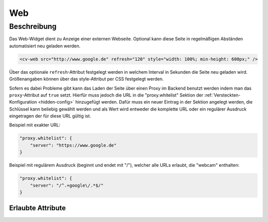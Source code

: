 .. _tile-web:

Web
===

.. api-doc:: cv.ui.structure.tile.widgets.Web


Beschreibung
------------

Das Web-Widget dient zu Anzeige einer externen Webseite. Optional kann diese Seite in regelmäßigen Abständen
automatisiert neu geladen werden.

.. code-block:: xml

    <cv-web src="http://www.google.de" refresh="120" style="width: 100%; min-height: 600px;" />

Über das optionale ``refresh``-Attribut festgelegt werden in welchem Interval in Sekunden die Seite neu geladen wird.
Größenangaben können über das style-Attribut per CSS festgelegt werden.

Sofern es dabei Probleme gibt kann das Laden der Seite über einen Proxy im Backend benutzt werden indem
man das ``proxy``-Attribut auf ``true`` setzt. Hierfür muss jedoch die URL in die "proxy.whitelist" Sektion der
:ref:`Versteckten-Konfiguration <hidden-config>` hinzugefügt werden.
Dafür muss ein neuer Eintrag in der Sektion angelegt werden, die Schlüssel kann beliebig gewählt werden
und als Wert wird entweder die komplette URL oder ein regulärer Ausdruck eingetragen der für diese URL gültig ist.

Beispiel mit exakter URL:

.. code-block:: json

    "proxy.whitelist": {
        "server": "https://www.google.de"
    }

Beispiel mit regulärem Ausdruck (beginnt und endet mit "/"), welcher alle URLs erlaubt, die "webcam" enthalten:

.. code-block:: json

    "proxy.whitelist": {
        "server": "/^.+google\/.*$/"
    }

Erlaubte Attribute
^^^^^^^^^^^^^^^^^^

.. parameter-information:: cv-web tile

